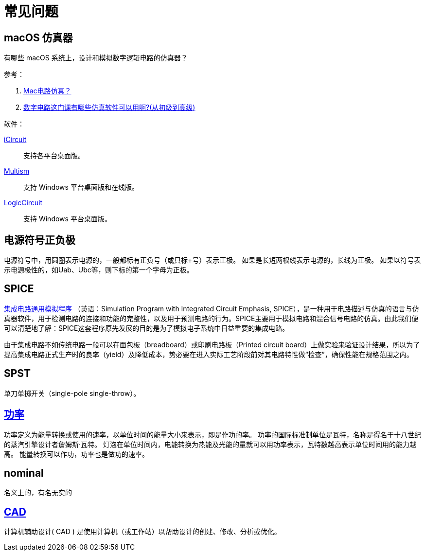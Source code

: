 = 常见问题

== macOS 仿真器

有哪些 macOS 系统上，设计和模拟数字逻辑电路的仿真器？

.参考：
. https://www.zhihu.com/question/25542632[Mac电路仿真？^]
. https://www.zhihu.com/question/47197820[数字电路这门课有哪些仿真软件可以用啊?(从初级到高级)^]

.软件：
https://icircuitapp.com/[iCircuit^]::
支持各平台桌面版。
https://www.multisim.com/[Multism^]::
支持 Windows 平台桌面版和在线版。
https://www.logiccircuit.org[LogicCircuit^]::
支持 Windows 平台桌面版。

== 电源符号正负极

电源符号中，用圆圈表示电源的，一般都标有正负号（或只标+号）表示正极。
如果是长短两根线表示电源的，长线为正极。 如果以符号表示电源极性的，如Uab、Ubc等，则下标的第一个字母为正极。

== SPICE

https://zh.wikipedia.org/zh-cn/%E9%9B%86%E6%88%90%E7%94%B5%E8%B7%AF%E9%80%9A%E7%94%A8%E6%A8%A1%E6%8B%9F%E7%A8%8B%E5%BA%8F[集成电路通用模拟程序^]
（英语：Simulation Program with Integrated Circuit Emphasis, SPICE），是一种用于电路描述与仿真的语言与仿真器软件，用于检测电路的连接和功能的完整性，以及用于预测电路的行为。SPICE主要用于模拟电路和混合信号电路的仿真。由此我们便可以清楚地了解：SPICE这套程序原先发展的目的是为了模拟电子系统中日益重要的集成电路。

由于集成电路不如传统电路一般可以在面包板（breadboard）或印刷电路板（Printed circuit board）上做实验来验证设计结果，所以为了提高集成电路正式生产时的良率（yield）及降低成本，势必要在进入实际工艺阶段前对其电路特性做“检查”，确保性能在规格范围之内。

== SPST

单刀单掷开关（single-pole single-throw）。

== https://zh.wikipedia.org/zh-hans/%E5%8A%9F%E7%8E%87[功率^]

功率定义为能量转换或使用的速率，以单位时间的能量大小来表示，即是作功的率。
功率的国际标准制单位是瓦特，名称是得名于十八世纪的蒸汽引擎设计者詹姆斯·瓦特。
灯泡在单位时间内，电能转换为热能及光能的量就可以用功率表示，瓦特数越高表示单位时间用的能力越高。
能量转换可以作功，功率也是做功的速率。

== nominal

名义上的，有名无实的

== https://en.wikipedia.org/wiki/Computer-aided_design[CAD]

计算机辅助设计( CAD ) 是使用计算机（或工作站）以帮助设计的创建、修改、分析或优化。


